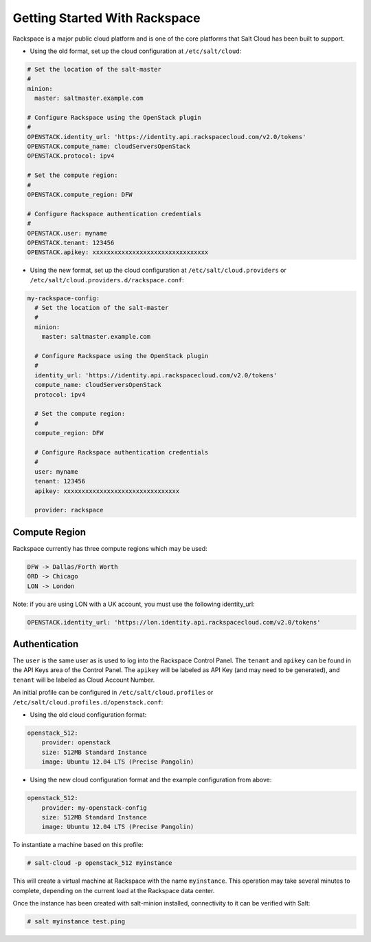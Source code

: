 ==============================
Getting Started With Rackspace
==============================

Rackspace is a major public cloud platform and is one of the core platforms 
that Salt Cloud has been built to support.

* Using the old format, set up the cloud configuration at ``/etc/salt/cloud``:

.. code-block:: yaml

    # Set the location of the salt-master
    #
    minion:
      master: saltmaster.example.com

    # Configure Rackspace using the OpenStack plugin
    #
    OPENSTACK.identity_url: 'https://identity.api.rackspacecloud.com/v2.0/tokens'
    OPENSTACK.compute_name: cloudServersOpenStack
    OPENSTACK.protocol: ipv4

    # Set the compute region:
    #
    OPENSTACK.compute_region: DFW

    # Configure Rackspace authentication credentials
    #
    OPENSTACK.user: myname
    OPENSTACK.tenant: 123456
    OPENSTACK.apikey: xxxxxxxxxxxxxxxxxxxxxxxxxxxxxxxx


* Using the new format, set up the cloud configuration at 
  ``/etc/salt/cloud.providers`` or 
  ``/etc/salt/cloud.providers.d/rackspace.conf``:

.. code-block:: yaml

    my-rackspace-config:
      # Set the location of the salt-master
      #
      minion:
        master: saltmaster.example.com

      # Configure Rackspace using the OpenStack plugin
      #
      identity_url: 'https://identity.api.rackspacecloud.com/v2.0/tokens'
      compute_name: cloudServersOpenStack
      protocol: ipv4

      # Set the compute region:
      #
      compute_region: DFW

      # Configure Rackspace authentication credentials
      #
      user: myname
      tenant: 123456
      apikey: xxxxxxxxxxxxxxxxxxxxxxxxxxxxxxxx

      provider: rackspace



Compute Region
==============

Rackspace currently has three compute regions which may be used:

.. code-block::

    DFW -> Dallas/Forth Worth
    ORD -> Chicago
    LON -> London

Note: if you are using LON with a UK account, you must use the following identity_url:

.. code-block:: yaml

    OPENSTACK.identity_url: 'https://lon.identity.api.rackspacecloud.com/v2.0/tokens'

Authentication
==============

The ``user`` is the same user as is used to log into the Rackspace Control 
Panel. The ``tenant`` and ``apikey`` can be found in the API Keys area of the 
Control Panel. The ``apikey`` will be labeled as API Key (and may need to be 
generated), and ``tenant`` will be labeled as Cloud Account Number.

An initial profile can be configured in ``/etc/salt/cloud.profiles`` or 
``/etc/salt/cloud.profiles.d/openstack.conf``:


* Using the old cloud configuration format:

.. code-block:: yaml

    openstack_512:
        provider: openstack
        size: 512MB Standard Instance
        image: Ubuntu 12.04 LTS (Precise Pangolin)


* Using the new cloud configuration format and the example configuration from 
  above:

.. code-block:: yaml

    openstack_512:
        provider: my-openstack-config
        size: 512MB Standard Instance
        image: Ubuntu 12.04 LTS (Precise Pangolin)


To instantiate a machine based on this profile:

.. code-block:: bash

    # salt-cloud -p openstack_512 myinstance

This will create a virtual machine at Rackspace with the name ``myinstance``.
This operation may take several minutes to complete, depending on the current 
load at the Rackspace data center.

Once the instance has been created with salt-minion installed, connectivity to 
it can be verified with Salt:

.. code-block:: bash

    # salt myinstance test.ping

